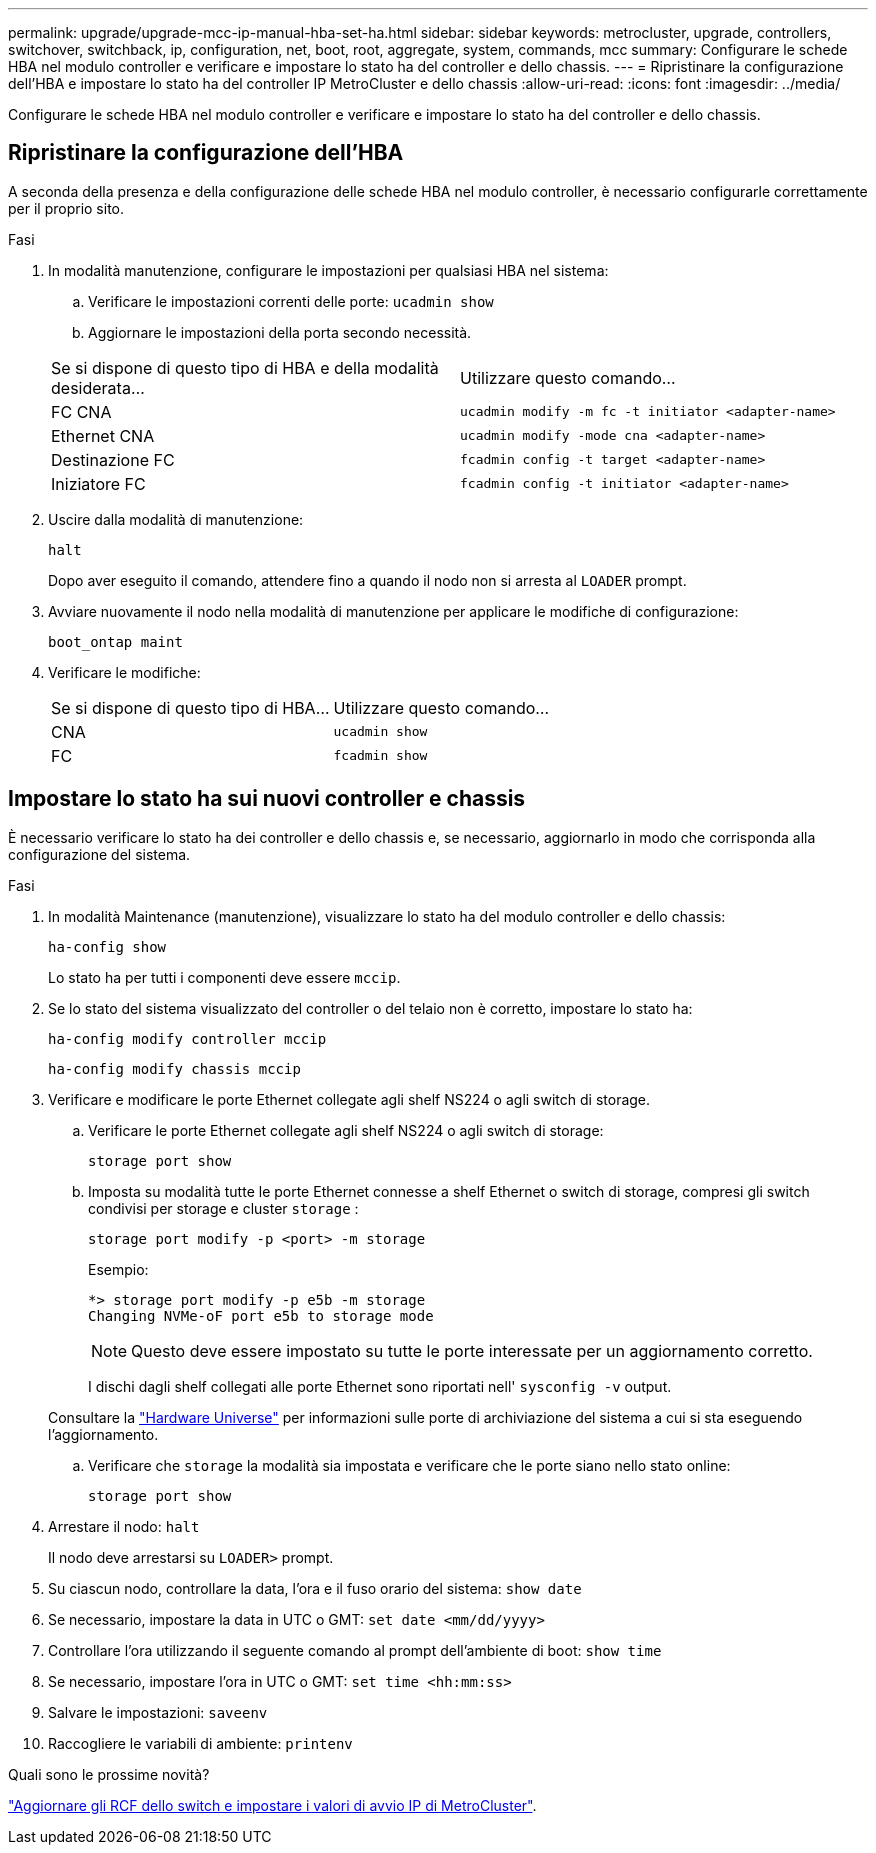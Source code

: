 ---
permalink: upgrade/upgrade-mcc-ip-manual-hba-set-ha.html 
sidebar: sidebar 
keywords: metrocluster, upgrade, controllers, switchover, switchback, ip, configuration, net, boot, root, aggregate, system, commands, mcc 
summary: Configurare le schede HBA nel modulo controller e verificare e impostare lo stato ha del controller e dello chassis. 
---
= Ripristinare la configurazione dell'HBA e impostare lo stato ha del controller IP MetroCluster e dello chassis
:allow-uri-read: 
:icons: font
:imagesdir: ../media/


[role="lead"]
Configurare le schede HBA nel modulo controller e verificare e impostare lo stato ha del controller e dello chassis.



== Ripristinare la configurazione dell'HBA

A seconda della presenza e della configurazione delle schede HBA nel modulo controller, è necessario configurarle correttamente per il proprio sito.

.Fasi
. In modalità manutenzione, configurare le impostazioni per qualsiasi HBA nel sistema:
+
.. Verificare le impostazioni correnti delle porte: `ucadmin show`
.. Aggiornare le impostazioni della porta secondo necessità.


+
|===


| Se si dispone di questo tipo di HBA e della modalità desiderata... | Utilizzare questo comando... 


 a| 
FC CNA
 a| 
`ucadmin modify -m fc -t initiator <adapter-name>`



 a| 
Ethernet CNA
 a| 
`ucadmin modify -mode cna <adapter-name>`



 a| 
Destinazione FC
 a| 
`fcadmin config -t target <adapter-name>`



 a| 
Iniziatore FC
 a| 
`fcadmin config -t initiator <adapter-name>`

|===
. Uscire dalla modalità di manutenzione:
+
`halt`

+
Dopo aver eseguito il comando, attendere fino a quando il nodo non si arresta al `LOADER` prompt.

. Avviare nuovamente il nodo nella modalità di manutenzione per applicare le modifiche di configurazione:
+
`boot_ontap maint`

. Verificare le modifiche:
+
|===


| Se si dispone di questo tipo di HBA... | Utilizzare questo comando... 


 a| 
CNA
 a| 
`ucadmin show`



 a| 
FC
 a| 
`fcadmin show`

|===




== Impostare lo stato ha sui nuovi controller e chassis

È necessario verificare lo stato ha dei controller e dello chassis e, se necessario, aggiornarlo in modo che corrisponda alla configurazione del sistema.

.Fasi
. In modalità Maintenance (manutenzione), visualizzare lo stato ha del modulo controller e dello chassis:
+
`ha-config show`

+
Lo stato ha per tutti i componenti deve essere `mccip`.

. Se lo stato del sistema visualizzato del controller o del telaio non è corretto, impostare lo stato ha:
+
`ha-config modify controller mccip`

+
`ha-config modify chassis mccip`

. Verificare e modificare le porte Ethernet collegate agli shelf NS224 o agli switch di storage.
+
.. Verificare le porte Ethernet collegate agli shelf NS224 o agli switch di storage:
+
`storage port show`

.. Imposta su modalità tutte le porte Ethernet connesse a shelf Ethernet o switch di storage, compresi gli switch condivisi per storage e cluster `storage` :
+
`storage port modify -p <port> -m storage`

+
Esempio:

+
[listing]
----
*> storage port modify -p e5b -m storage
Changing NVMe-oF port e5b to storage mode
----
+

NOTE: Questo deve essere impostato su tutte le porte interessate per un aggiornamento corretto.

+
I dischi dagli shelf collegati alle porte Ethernet sono riportati nell' `sysconfig -v` output.

+
Consultare la link:https://hwu.netapp.com["Hardware Universe"^] per informazioni sulle porte di archiviazione del sistema a cui si sta eseguendo l'aggiornamento.

.. Verificare che `storage` la modalità sia impostata e verificare che le porte siano nello stato online:
+
`storage port show`



. Arrestare il nodo: `halt`
+
Il nodo deve arrestarsi su `LOADER>` prompt.

. Su ciascun nodo, controllare la data, l'ora e il fuso orario del sistema: `show date`
. Se necessario, impostare la data in UTC o GMT: `set date <mm/dd/yyyy>`
. Controllare l'ora utilizzando il seguente comando al prompt dell'ambiente di boot: `show time`
. Se necessario, impostare l'ora in UTC o GMT: `set time <hh:mm:ss>`
. Salvare le impostazioni: `saveenv`
. Raccogliere le variabili di ambiente: `printenv`


.Quali sono le prossime novità?
link:upgrade-mcc-ip-manual-apply-rcf-set-bootarg.html["Aggiornare gli RCF dello switch e impostare i valori di avvio IP di MetroCluster"].
